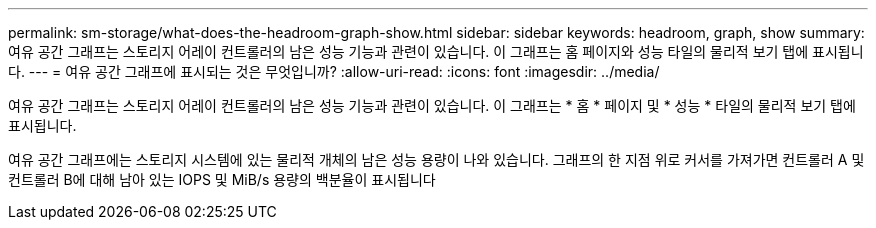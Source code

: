 ---
permalink: sm-storage/what-does-the-headroom-graph-show.html 
sidebar: sidebar 
keywords: headroom, graph, show 
summary: 여유 공간 그래프는 스토리지 어레이 컨트롤러의 남은 성능 기능과 관련이 있습니다. 이 그래프는 홈 페이지와 성능 타일의 물리적 보기 탭에 표시됩니다. 
---
= 여유 공간 그래프에 표시되는 것은 무엇입니까?
:allow-uri-read: 
:icons: font
:imagesdir: ../media/


[role="lead"]
여유 공간 그래프는 스토리지 어레이 컨트롤러의 남은 성능 기능과 관련이 있습니다. 이 그래프는 * 홈 * 페이지 및 * 성능 * 타일의 물리적 보기 탭에 표시됩니다.

여유 공간 그래프에는 스토리지 시스템에 있는 물리적 개체의 남은 성능 용량이 나와 있습니다. 그래프의 한 지점 위로 커서를 가져가면 컨트롤러 A 및 컨트롤러 B에 대해 남아 있는 IOPS 및 MiB/s 용량의 백분율이 표시됩니다
